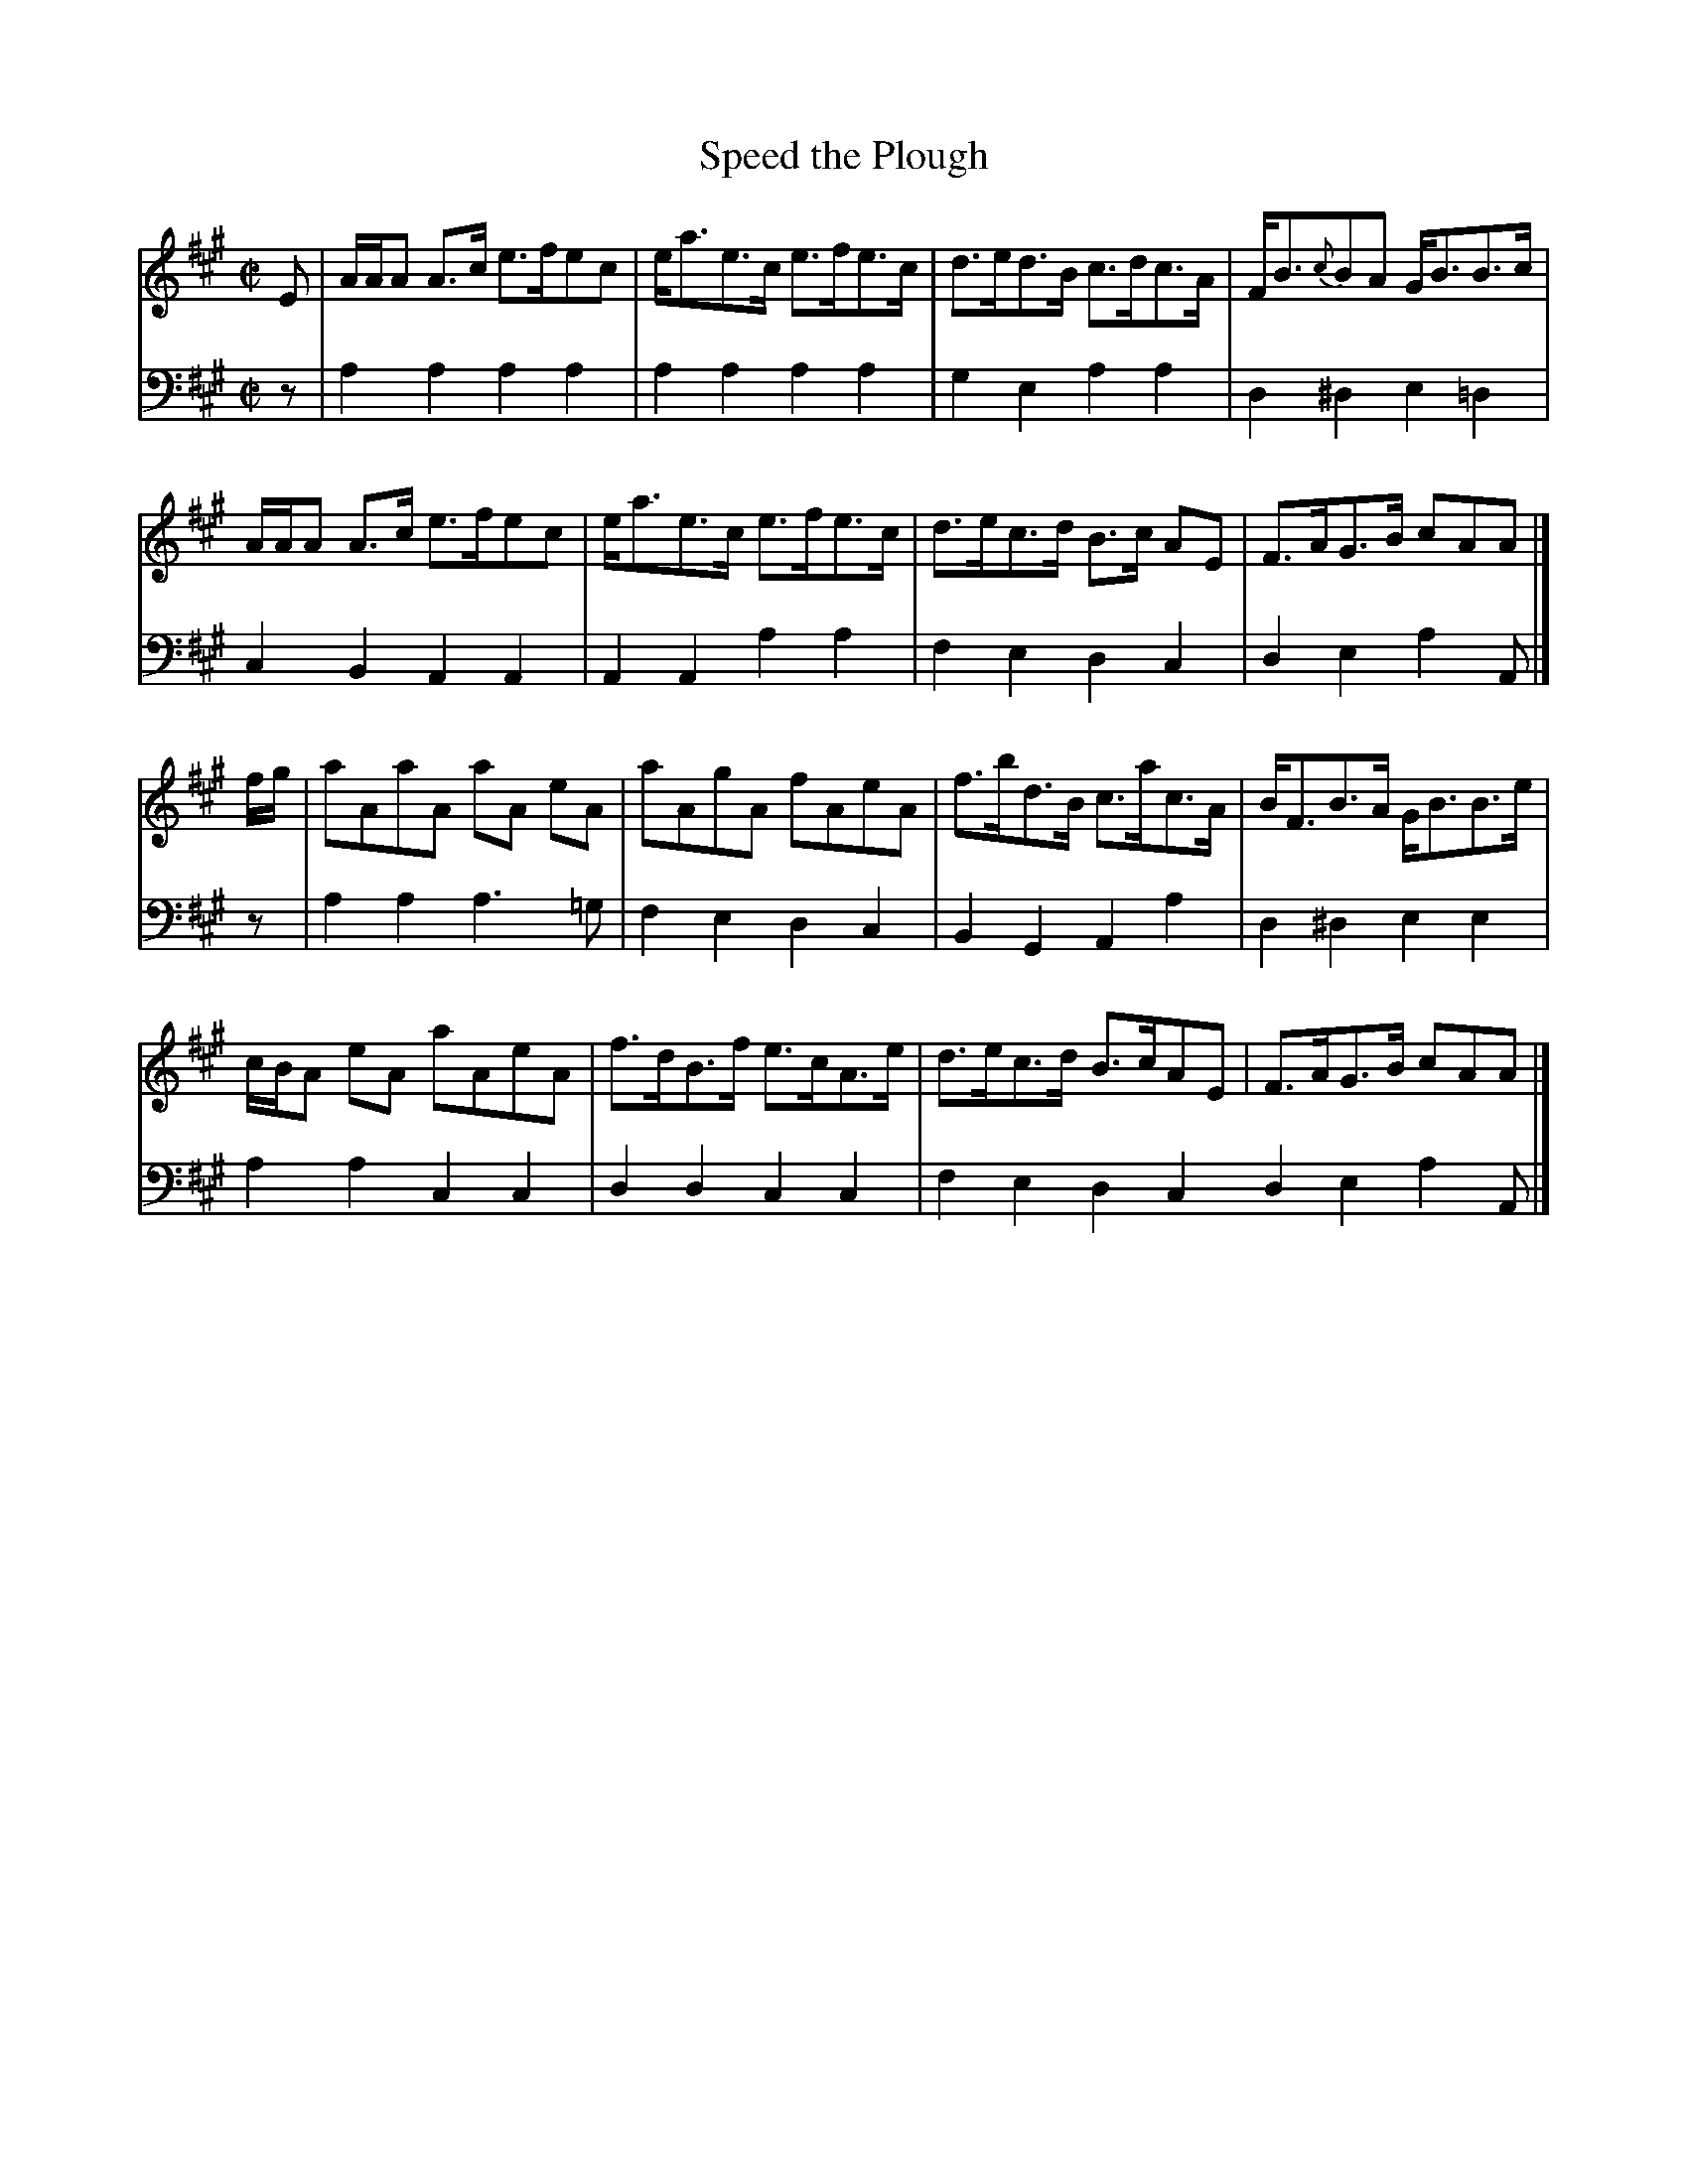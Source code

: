 X: 193
T: Speed the Plough
R: strathspey
M: C|
L: 1/8
Z: 2011 John Chambers <jc:trillian.mit.edu>
B: Abraham Mackintosh "A Collection of Strathspeys, Reels, Jigs &c.", Newcastle, after 1797, p._
F: http://imslp.info/files/imglnks/usimg/a/a8/IMSLP80796-PMLP164326-Abraham_Mackintosh_coll.pdf
K: A
V: 1
E |\
A/A/A A>c e>fec | e<ae>c e>fe>c | d>ed>B c>dc>A | F<B{c}BA G<BB>c |
A/A/A A>c e>fec | e<ae>c e>fe>c | d>ec>d B>c AE | F>AG>B cAA |]
f/g/ |\
aAaA aA eA | aAgA fAeA | f>bd>B c>ac>A | B<FB>A G<BB>e |
c/B/A eA aAeA | f>dB>f e>cA>e | d>ec>d B>cAE | F>AG>B cAA |]
V: 2 clef=bass middle=d
z |\
a2a2 a2a2 | a2a2 a2a2 | g2e2 a2a2 | d2^d2 e2=d2 |
c2B2 A2A2 | A2A2 a2a2 | f2e2 d2c2 | d2e2 a2A |]
z |\
a2a2 a3=g | f2e2 d2c2 | B2G2 A2a2 | d2^d2 e2e2 |
a2a2 c2c2 | d2d2 c2c2 | f2e2 d2c2 d2e2 a2A |]
